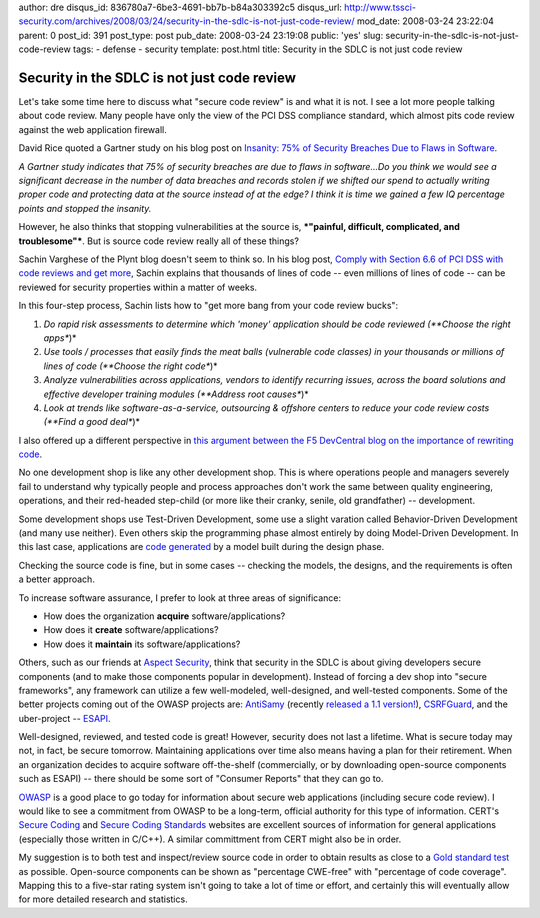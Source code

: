author: dre
disqus_id: 836780a7-6be3-4691-bb7b-b84a303392c5
disqus_url: http://www.tssci-security.com/archives/2008/03/24/security-in-the-sdlc-is-not-just-code-review/
mod_date: 2008-03-24 23:22:04
parent: 0
post_id: 391
post_type: post
pub_date: 2008-03-24 23:19:08
public: 'yes'
slug: security-in-the-sdlc-is-not-just-code-review
tags:
- defense
- security
template: post.html
title: Security in the SDLC is not just code review

Security in the SDLC is not just code review
############################################

Let's take some time here to discuss what "secure code review" is and
what it is not. I see a lot more people talking about code review. Many
people have only the view of the PCI DSS compliance standard, which
almost pits code review against the web application firewall.

David Rice quoted a Gartner study on his blog post on `Insanity: 75% of
Security Breaches Due to Flaws in
Software <http://blog.geekonomicsbook.com/geekonomics/2008/03/insanity-75-of.html>`_.

*A Gartner study indicates that 75% of security breaches are due to
flaws in software...Do you think we would see a significant decrease in
the number of data breaches and records stolen if we shifted our spend
to actually writing proper code and protecting data at the source
instead of at the edge? I think it is time we gained a few IQ percentage
points and stopped the insanity.*

However, he also thinks that stopping vulnerabilities at the source is,
***"painful, difficult, complicated, and troublesome"***. But is source
code review really all of these things?

Sachin Varghese of the Plynt blog doesn't seem to think so. In his blog
post, `Comply with Section 6.6 of PCI DSS with code reviews and get
more <http://plynt.com/blog/2008/03/comply-with-section-66-of-pci/>`_,
Sachin explains that thousands of lines of code -- even millions of
lines of code -- can be reviewed for security properties within a matter
of weeks.

In this four-step process, Sachin lists how to "get more bang from your
code review bucks":

#. *Do rapid risk assessments to determine which 'money' application
   should be code reviewed (**Choose the right apps**)*
#. *Use tools / processes that easily finds the meat balls (vulnerable
   code classes) in your thousands or millions of lines of code
   (**Choose the right code**)*
#. *Analyze vulnerabilities across applications, vendors to identify
   recurring issues, across the board solutions and effective developer
   training modules (**Address root causes**)*
#. *Look at trends like software-as-a-service, outsourcing & offshore
   centers to reduce your code review costs (**Find a good deal**)*

I also offered up a different perspective in `this argument between the
F5 DevCentral blog on the importance of rewriting
code <http://devcentral.f5.com/weblogs/macvittie/archive/2007/11/06/2981.aspx>`_.

No one development shop is like any other development shop. This is
where operations people and managers severely fail to understand why
typically people and process approaches don't work the same between
quality engineering, operations, and their red-headed step-child (or
more like their cranky, senile, old grandfather) -- development.

Some development shops use Test-Driven Development, some use a slight
varation called Behavior-Driven Development (and many use neither). Even
others skip the programming phase almost entirely by doing Model-Driven
Development. In this last case, applications are `code
generated <http://en.wikipedia.org/wiki/Source_code_generation>`_ by a
model built during the design phase.

Checking the source code is fine, but in some cases -- checking the
models, the designs, and the requirements is often a better approach.

To increase software assurance, I prefer to look at three areas of
significance:

-  How does the organization **acquire** software/applications?
-  How does it **create** software/applications?
-  How does it **maintain** its software/applications?

Others, such as our friends at `Aspect
Security <http://www.aspectsecurity.com/>`_, think that security in the
SDLC is about giving developers secure components (and to make those
components popular in development). Instead of forcing a dev shop into
"secure frameworks", any framework can utilize a few well-modeled,
well-designed, and well-tested components. Some of the better projects
coming out of the OWASP projects are:
`AntiSamy <http://www.owasp.org/index.php/AntiSamy>`_ (recently
`released a 1.1 version! <http://i8jesus.com/?p=17>`_),
`CSRFGuard <http://www.owasp.org/index.php/CSRFGuard>`_, and the
uber-project -- `ESAPI <http://www.owasp.org/index.php/ESAPI>`_.

Well-designed, reviewed, and tested code is great! However, security
does not last a lifetime. What is secure today may not, in fact, be
secure tomorrow. Maintaining applications over time also means having a
plan for their retirement. When an organization decides to acquire
software off-the-shelf (commercially, or by downloading open-source
components such as ESAPI) -- there should be some sort of "Consumer
Reports" that they can go to.

`OWASP <https://www.owasp.org>`_ is a good place to go today for
information about secure web applications (including secure code
review). I would like to see a commitment from OWASP to be a long-term,
official authority for this type of information. CERT's `Secure
Coding <http://www.cert.org/secure-coding/>`_ and `Secure Coding
Standards <https://www.securecoding.cert.org>`_ websites are excellent
sources of information for general applications (especially those
written in C/C++). A similar committment from CERT might also be in
order.

My suggestion is to both test and inspect/review source code in order to
obtain results as close to a `Gold standard
test <http://en.wikipedia.org/wiki/Gold_standard_(test)>`_ as possible.
Open-source components can be shown as "percentage CWE-free" with
"percentage of code coverage". Mapping this to a five-star rating system
isn't going to take a lot of time or effort, and certainly this will
eventually allow for more detailed research and statistics.
